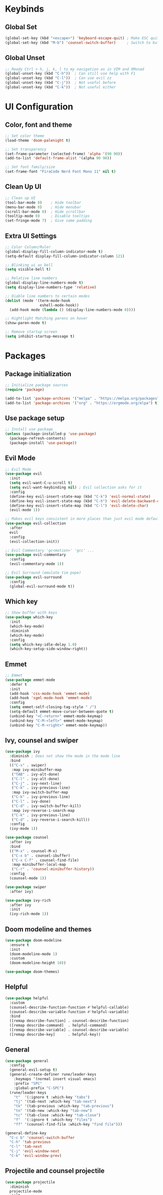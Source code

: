 * Keybinds
** Global Set
#+begin_src emacs-lisp
  (global-set-key (kbd "<escape>") 'keyboard-escape-quit) ; Make ESC quit prompts
  (global-set-key (kbd "M-b") 'counsel-switch-buffer)     ; Switch to buffer
#+end_src
** Global Unset
#+begin_src emacs-lisp
  ;; Ready Ctrl + h, j, k, l to my navigation as in VIM and XMonad
  (global-unset-key (kbd "C-h"))  ; Can still use help with F1
  (global-unset-key (kbd "C-l"))  ; Can use evil zz 
  (global-unset-key (kbd "C-j"))  ; Not useful before
  (global-unset-key (kbd "C-k"))  ; Not useful either
#+end_src
* UI Configuration
** Color, font and theme
#+begin_src emacs-lisp
  ;; Set color theme
  (load-theme 'doom-palenight t)

  ;; Set transparency
  (set-frame-parameter (selected-frame) 'alpha '(90 90))
  (add-to-list 'default-frame-alist '(alpha 90 90))

  ;; Set font family/size
  (set-frame-font "FiraCode Nerd Font Mono 11" nil t)
#+end_src
** Clean Up UI
#+begin_src emacs-lisp
  ;; Clean up UI
  (tool-bar-mode 0)    ; Hide toolbar
  (menu-bar-mode 0)    ; Hide menubar
  (scroll-bar-mode 0)  ; Hide scrollbar
  (tooltip-mode 0)     ; Disable tooltips
  (set-fringe-mode 7)  ; Give some padding
#+end_src
** Extra UI Settings
#+begin_src emacs-lisp
  ;; Color Column/Ruler
  (global-display-fill-column-indicator-mode t)
  (setq-default display-fill-column-indicator-column 121)

  ;; Blinking ui as bell
  (setq visible-bell t) 

  ;; Relative line numbers
  (global-display-line-numbers-mode t)
  (setq display-line-numbers-type 'relative)

  ;; Diable line numbers to certain modes
  (dolist (mode '(term-mode-hook
                  eshell-mode-hook))
    (add-hook mode (lambda () (display-line-numbers-mode 0))))

  ;; Hightlight Matching parens on hover
  (show-paren-mode t)

  ;; Remove startup screen
  (setq inhibit-startup-message t)
#+end_src
* Packages
** Package initialization
#+begin_src emacs-lisp
  ;; Initialize package sources
  (require 'package)

  (add-to-list 'package-archives '("melpa" . "https://melpa.org/packages") t)
  (add-to-list 'package-archives '("org" . "https://orgmode.org/elpa") t)
#+end_src
** Use package setup
#+begin_src emacs-lisp
  ;; Install use package
  (unless (package-installed-p 'use-package)
    (package-refresh-contents)
    (package-install 'use-package))
#+end_src
** Evil Mode
#+begin_src emacs-lisp
  ;; Evil Mode
  (use-package evil
    :init
    (setq evil-want-C-u-scroll t)
    (setq evil-want-keybinding nil) ; Evil collection asks for it
    :config
    (define-key evil-insert-state-map (kbd "C-k") 'evil-normal-state)
    (define-key evil-insert-state-map (kbd "C-h") 'evil-delete-backward-char-and-join)
    (define-key evil-insert-state-map (kbd "C-l") 'evil-delete-char)
    (evil-mode 1))

  ;; Makes evil keys consistent in more places than just evil mode default
  (use-package evil-collection
    :after
    evil
    :config
    (evil-collection-init))

  ;; Evil Commentary 'gc<motion>' 'gcc' ...
  (use-package evil-commentary
    :config
    (evil-commentary-mode 1))

  ;; Evil Surround (emulate tim pope)
  (use-package evil-surround
    :config
    (global-evil-surround-mode t))
#+end_src
** Which key
#+begin_src emacs-lisp
  ;; Show buffer with keys
  (use-package which-key
    :init 
    (which-key-mode)
    :diminish
    (which-key-mode)
    :config
    (setq which-key-idle-delay 1.0)
    (which-key-setup-side-window-right))
#+end_src
** Emmet
#+begin_src emacs-lisp
  ;; Emmet
  (use-package emmet-mode
    :defer t
    :init
    (add-hook 'css-mode-hook 'emmet-mode)
    (add-hook 'sgml-mode-hook 'emmet-mode)
    :config
    (setq emmet-self-closing-tag-style " /")
    (setq-default emmet-move-cursor-between-quote t)
    (unbind-key "<C-return>" emmet-mode-keymap)
    (unbind-key "C-M-<left>" emmet-mode-keymap)
    (unbind-key "C-M-<right>" emmet-mode-keymap))
#+end_src
** Ivy, counsel and swiper
#+begin_src emacs-lisp
  (use-package ivy
    :diminish ; Does not show the mode in the mode line
    :bind
    (("C-s" . swiper)
     :map ivy-minibuffer-map
     ("TAB" . ivy-alt-done)
     ("C-l" . ivy-alt-done)
     ("C-j" . ivy-next-line)
     ("C-k" . ivy-previous-line)
     :map ivy-switch-buffer-map
     ("C-k" . ivy-previous-line)
     ("C-l" . ivy-done)
     ("C-d" . ivy-switch-buffer-kill)
     :map ivy-reverse-i-search-map
     ("C-k" . ivy-previous-line)
     ("C-d" . ivy-reverse-i-search-kill))
    :config
    (ivy-mode 1))

  (use-package counsel
    :after ivy
    :bind
    (("M-x" . counsel-M-x)
     ("C-x b" . counsel-ibuffer)
     ("C-x C-f" . counsel-find-file)
     :map minibuffer-local-map
     ("C-r" . 'counsel-minibuffer-history))
    :config
    (counsel-mode 1))

  (use-package swiper
    :after ivy)

  (use-package ivy-rich
    :after ivy
    :init
    (ivy-rich-mode 1))
#+end_src
** Doom modeline and themes
#+begin_src emacs-lisp
  (use-package doom-modeline
    :ensure t
    :init
    (doom-modeline-mode 1)
    :custom
    (doom-modeline-height 10))

  (use-package doom-themes)
#+end_src
** Helpful
#+begin_src emacs-lisp
  (use-package helpful
    :custom
    (counsel-describe-function-function #'helpful-callable)
    (counsel-describe-variable-function #'helpful-variable)
    :bind
    ([remap describe-function] . counsel-describe-function)
    ([remap describe-command]  . helpful-command)
    ([remap describe-variable] . counsel-describe-variable)
    ([remap describe-key]      . helpful-key))
#+end_src
** General
#+begin_src emacs-lisp
  (use-package general
    :config
    (general-evil-setup t)
    (general-create-definer rune/leader-keys
      :keymaps '(normal insert visual emacs)
      :prefix "SPC"
      :global-prefix "C-SPC")
    (rune/leader-keys
      "t"  '(:ignore t :which-key "tabs")
      "tj" '(tab-next :which-key "tab-next")
      "tk" '(tab-previous :which-key "tab-previous")
      "tn" '(tab-new :whick-key "tab-new")
      "tc" '(tab-close :whick-key "tab-close")
      "f"  '(:ignore t :which-key "files")
      "ff" '(counsel-find-file :which-key "find file")))

  (general-define-key
    "C-c b" 'counsel-switch-buffer
    "C-h" 'tab-previous
    "C-l" 'tab-next
    "C-j" 'evil-window-next
    "C-k" 'evil-window-prev)
#+end_src
** Projectile and counsel projectile
#+begin_src emacs-lisp
  (use-package projectile
    :diminish
    projectile-mode
    :init
    (setq projectile-project-search-path '("~/programming/" "~/dotfiles/"))
    (setq projectile-switch-project-action #'projectile-dired)
    :config
    (projectile-mode 1)
    :custom
    (projectile-completion-system 'ivy)
    :bind (:map projectile-mode-map
                ("C-p" . projectile-command-map)
                ("C-c p" . projectile-command-map)))

  (use-package counsel-projectile
    :config
    (counsel-projectile-mode))
#+end_src
** Magit and Forge
#+begin_src emacs-lisp
  (use-package magit
    :custom
    (magit-display-buffer-function #'magit-display-buffer-same-window-except-diff-v1))

  (use-package forge)
#+end_src
* Org Mode
** Babel languages
#+begin_src emacs-lisp
(org-babel-do-load-languages
  'org-babel-load-languages '((emacs-lisp . t)
                              (python . t)))
#+end_src
** Org Tempo
#+begin_src emacs-lisp
  ;; Org Tempo - Shortcuts to code blocks in Org Mode
  (require 'org-tempo)

  (add-to-list 'org-structure-template-alist '("sh" . "src shell"))
  (add-to-list 'org-structure-template-alist '("el" . "src emacs-lisp"))
  (add-to-list 'org-structure-template-alist '("py" . "src python"))
#+end_src
** Org Setup
#+begin_src emacs-lisp
  (defun pf/org-mode-setup ()
    (org-indent-mode)
    ;; (variable-pitch-mode 1)
    (visual-line-mode t)
    (auto-fill-mode 0)
    (setq evil-mode-auto-indent nil))
#+end_src
** Org Setup Font
#+begin_src emacs-lisp
  (defun pf/org-replace-list-hyphen-with-dot ()
    (font-lock-add-keywords
     'org-mode
     '(("^ *\\([-]\\) "
        (0 (prog1 () (compose-region (match-beginning 1) (match-end 1) "•")))))))

  (defun pf/org-set-faces-for-heading-levels ()
    (dolist (face '((org-level-1 . 1.2)
                    (org-level-2 . 1.1)
                    (org-level-3 . 1.05)
                    (org-level-4 . 1.0)
                    (org-level-5 . 1.1)
                    (org-level-6 . 1.1)
                    (org-level-7 . 1.1)
                    (org-level-8 . 1.1)))
      (set-face-attribute (car face) nil :font "Cantarell" :weight 'Bold :height (cdr face))))

  (defun pf/org-ensure-fixed-pitch-when-needed ()
    (set-face-attribute 'org-block nil :foreground nil :inherit 'fixed-pitch)
    (set-face-attribute 'org-code nil   :inherit '(shadow fixed-pitch))
    (set-face-attribute 'org-table nil   :inherit '(shadow fixed-pitch))
    (set-face-attribute 'org-verbatim nil :inherit '(shadow fixed-pitch))
    (set-face-attribute 'org-special-keyword nil :inherit '(font-lock-comment-face fixed-pitch))
    (set-face-attribute 'org-meta-line nil :inherit '(font-lock-comment-face fixed-pitch))
    (set-face-attribute 'org-checkbox nil :inherit 'fixed-pitch))

  (defun pf/org-setup-font ()
    (pf/org-replace-list-hyphen-with-dot)
    (pf/org-set-faces-for-heading-levels)
    (pf/org-ensure-fixed-pitch-when-needed))
#+end_src
** Configure Org Agenda
#+begin_src emacs-lisp
(defun pf/configure-org-agenda ()
  ;; Org Agenda
  (setq org-agenda-start-with-log-mode t)
  (setq org-log-done 'time)
  (setq org-log-into-drawer t)
  (setq org-agenda-files
	'("~/documents/org-files/tasks.org"
	  "~/documents/org-files/birthdays.org")))
#+end_src
** Org Package
#+begin_src emacs-lisp
  (use-package org
    :hook
    (org-mode . pf/org-mode-setup)
    :config
    (setq org-ellipsis " \202"     ; Change the 3 dots to down arrow 
          org-hide-emphasis-markers t)
    (pf/configure-org-agenda)
    (pf/org-setup-font))
#+end_src
** Org Mode Bullets
#+begin_src emacs-lisp
  (use-package org-bullets
    :after
    org
    :hook
    (org-mode . org-bullets-mode)
    :custom
    (org-bullets-bullet-list '("◉" "○" "●" "○" "●" "○" "●")))
#+end_src

** Org Mode Visual Fill Column 
#+begin_src emacs-lisp
  (defun pf/org-mode-visual-fill ()
    (setq visual-fill-column-width 120
          visual-fill-column-center-text t)
    (visual-fill-column-mode 1))

  (use-package visual-fill-column
    :hook (org-mode . pf/org-mode-visual-fill))
#+end_src
